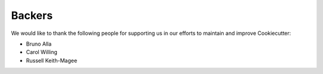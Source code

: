 =======
Backers
=======

We would like to thank the following people for supporting us in our efforts to
maintain and improve Cookiecutter:

* Bruno Alla
* Carol Willing
* Russell Keith-Magee
